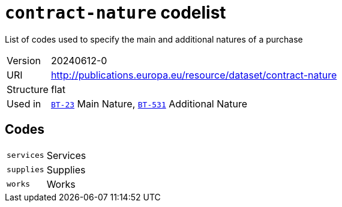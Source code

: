 = `contract-nature` codelist
:navtitle: Codelists

List of codes used to specify the main and additional natures of a purchase
[horizontal]
Version:: 20240612-0
URI:: http://publications.europa.eu/resource/dataset/contract-nature
Structure:: flat
Used in:: xref:business-terms/BT-23.adoc[`BT-23`] Main Nature, xref:business-terms/BT-531.adoc[`BT-531`] Additional Nature

== Codes
[horizontal]
  `services`::: Services
  `supplies`::: Supplies
  `works`::: Works
